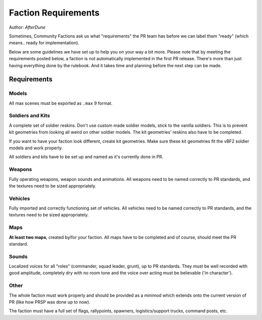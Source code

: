 
Faction Requirements
====================

Author: *AfterDune*

Sometimes, Community Factions ask us what "requirements" the PR team has before we can label them "ready" (which means.. ready for implementation).

Below are some guidelines we have set up to help you on your way a bit more. Please note that by meeting the requirements posted below, a faction is not automatically implemented in the first PR release. There's more than just having everything done by the rulebook. And it takes time and planning before the next step can be made.

Requirements
------------

Models
^^^^^^

All max scenes must be exported as ``.max`` 9 format.

Soldiers and Kits
^^^^^^^^^^^^^^^^^

A complete set of soldier reskins. Don't use custom made soldier models, stick to the vanilla soldiers. This is to prevent kit geometries from looking all weird on other soldier models. The kit geometries' reskins also have to be completed.

If you want to have your faction look different, create kit geometries. Make sure these kit geometries fit the vBF2 soldier models and work properly.

All soldiers and kits have to be set up and named as it's currently done in PR.

Weapons
^^^^^^^

Fully operating weapons, weapon sounds and animations.
All weapons need to be named correctly to PR standards, and the textures need to be sized appropriately.

Vehicles
^^^^^^^^

Fully imported and correctly functioning set of vehicles.
All vehicles need to be named correctly to PR standards, and the textures need to be sized appropriately.

Maps
^^^^

**At least two maps**, created by/for your faction. All maps have to be completed and of course, should meet the PR standard.

Sounds
^^^^^^

Localized voices for all "roles" (commander, squad leader, grunt), up to PR standards. They must be well recorded with good amplitude, completely dry with no room tone and the voice over acting must be believable ('in character').

Other
^^^^^

The whole faction must work properly and should be provided as a minimod which extends onto the current version of PR (like how PRSP was done up to now).

The faction must have a full set of flags, rallypoints, spawners, logistics/support trucks, command posts, etc.
